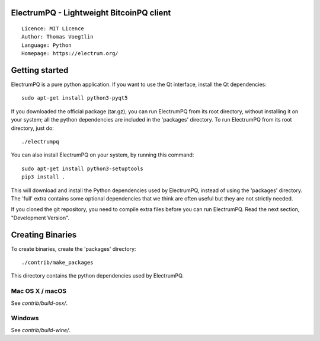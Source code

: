 ElectrumPQ - Lightweight BitcoinPQ client
=========================================

::

  Licence: MIT Licence
  Author: Thomas Voegtlin
  Language: Python
  Homepage: https://electrum.org/

Getting started
===============

ElectrumPQ is a pure python application. If you want to use the
Qt interface, install the Qt dependencies::

    sudo apt-get install python3-pyqt5

If you downloaded the official package (tar.gz), you can run
ElectrumPQ from its root directory, without installing it on your
system; all the python dependencies are included in the 'packages'
directory. To run ElectrumPQ from its root directory, just do::

    ./electrumpq

You can also install ElectrumPQ on your system, by running this command::

    sudo apt-get install python3-setuptools
    pip3 install .

This will download and install the Python dependencies used by
ElectrumPQ, instead of using the 'packages' directory.
The 'full' extra contains some optional dependencies that we think
are often useful but they are not strictly needed.

If you cloned the git repository, you need to compile extra files
before you can run ElectrumPQ. Read the next section, "Development
Version".

Creating Binaries
=================


To create binaries, create the 'packages' directory::

    ./contrib/make_packages

This directory contains the python dependencies used by ElectrumPQ.

Mac OS X / macOS
----------------

See `contrib/build-osx/`.

Windows
-------

See `contrib/build-wine/`.

